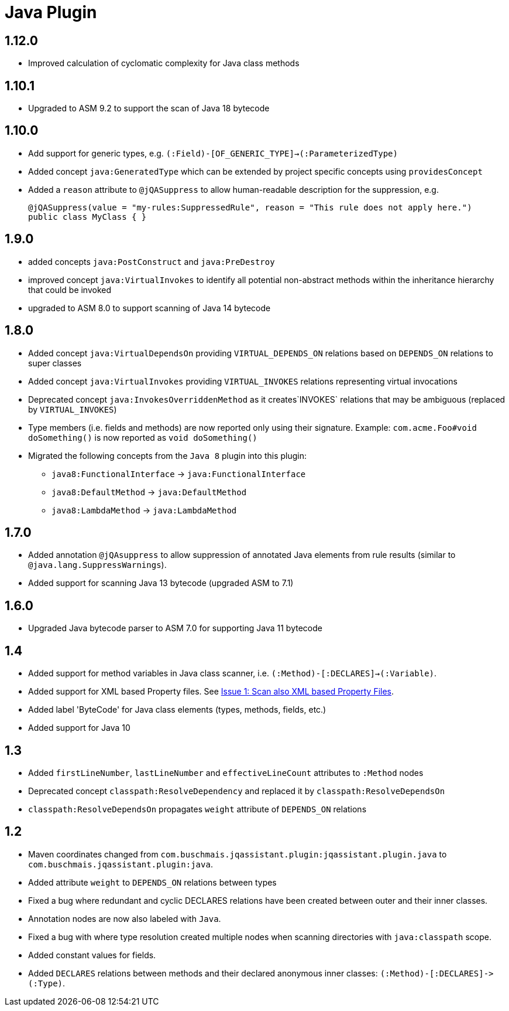 
= Java Plugin

== 1.12.0

* Improved calculation of cyclomatic complexity for Java class methods

== 1.10.1

* Upgraded to ASM 9.2 to support the scan of Java 18 bytecode

== 1.10.0

* Add support for generic types, e.g. `(:Field)-[OF_GENERIC_TYPE]->(:ParameterizedType)`
* Added concept `java:GeneratedType` which can be extended by project specific concepts using `providesConcept`
* Added a `reason` attribute to `@jQASuppress` to allow human-readable description for the suppression, e.g.
+
[source,java]
----
@jQASuppress(value = "my-rules:SuppressedRule", reason = "This rule does not apply here.")
public class MyClass { }
----

== 1.9.0

* added concepts `java:PostConstruct` and `java:PreDestroy`
* improved concept `java:VirtualInvokes` to identify all potential non-abstract methods within the inheritance hierarchy that could be invoked
* upgraded to ASM 8.0 to support scanning of Java 14 bytecode

== 1.8.0

* Added concept `java:VirtualDependsOn` providing `VIRTUAL_DEPENDS_ON` relations based on `DEPENDS_ON` relations to super classes
* Added concept `java:VirtualInvokes` providing `VIRTUAL_INVOKES` relations representing virtual invocations
* Deprecated concept `java:InvokesOverriddenMethod` as it creates`INVOKES` relations that may be ambiguous (replaced by `VIRTUAL_INVOKES`)
* Type members (i.e. fields and methods) are now reported only using their signature.
Example: `com.acme.Foo#void doSomething()` is now reported as `void doSomething()`
* Migrated the following concepts from the `Java 8` plugin into this plugin:
** `java8:FunctionalInterface` -> `java:FunctionalInterface`
** `java8:DefaultMethod` -> `java:DefaultMethod`
** `java8:LambdaMethod` -> `java:LambdaMethod`

== 1.7.0

* Added annotation `@jQAsuppress` to allow suppression of annotated Java elements from rule results (similar to `@java.lang.SuppressWarnings`).
* Added support for scanning Java 13 bytecode (upgraded ASM to 7.1)

== 1.6.0

* Upgraded Java bytecode parser to ASM 7.0 for supporting Java 11 bytecode

== 1.4

* Added support for method variables in Java class scanner, i.e. `(:Method)-[:DECLARES]->(:Variable)`.
* Added support for XML based Property files. See
  https://github.com/buschmais/jqa-java-plugin/issues/1[Issue 1: Scan also XML based Property Files^].
* Added label 'ByteCode' for Java class elements (types, methods, fields, etc.)
* Added support for Java 10

== 1.3

* Added `firstLineNumber`, `lastLineNumber` and `effectiveLineCount` attributes to `:Method` nodes
* Deprecated concept `classpath:ResolveDependency` and replaced it by `classpath:ResolveDependsOn`
* `classpath:ResolveDependsOn` propagates `weight` attribute of `DEPENDS_ON` relations

== 1.2

* Maven coordinates changed from `com.buschmais.jqassistant.plugin:jqassistant.plugin.java`
  to `com.buschmais.jqassistant.plugin:java`.
* Added attribute `weight` to `DEPENDS_ON` relations between types
* Fixed a bug where redundant and cyclic DECLARES relations have been created between outer and
  their inner classes.
* Annotation nodes are now also labeled with `Java`.
* Fixed a bug with where type resolution created multiple nodes when scanning directories with
  `java:classpath` scope.
* Added constant values for fields.
* Added `DECLARES` relations between methods and their declared anonymous inner
  classes: `(:Method)-[:DECLARES]\->(:Type)`.

